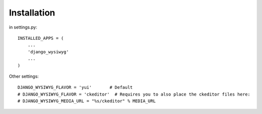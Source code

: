 ============
Installation
============

in settings.py::

    INSTALLED_APPS = (
        ...
        'django_wysiwyg'
        ...
    )
    
Other settings::

    DJANGO_WYSIWYG_FLAVOR = 'yui'       # Default
    # DJANGO_WYSIWYG_FLAVOR = 'ckeditor'  # Requires you to also place the ckeditor files here:
    # DJANGO_WYSIWYG_MEDIA_URL = "%s/ckeditor" % MEDIA_URL